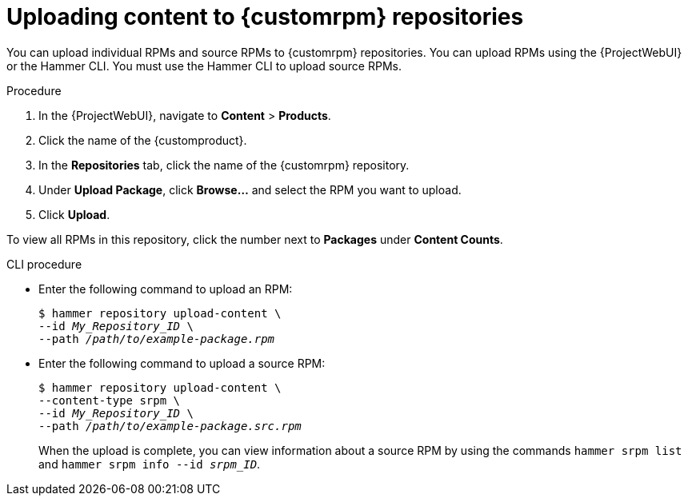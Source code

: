 :_mod-docs-content-type: PROCEDURE

[id="Uploading_Content_to_custom_rpm_Repositories_{context}"]
= Uploading content to {customrpm} repositories

You can upload individual RPMs and source RPMs to {customrpm} repositories.
You can upload RPMs using the {ProjectWebUI} or the Hammer CLI.
You must use the Hammer CLI to upload source RPMs.

.Procedure
. In the {ProjectWebUI}, navigate to *Content* > *Products*.
. Click the name of the {customproduct}.
. In the *Repositories* tab, click the name of the {customrpm} repository.
. Under *Upload Package*, click *Browse...* and select the RPM you want to upload.
. Click *Upload*.

To view all RPMs in this repository, click the number next to *Packages* under *Content Counts*.

.CLI procedure
* Enter the following command to upload an RPM:
+
[options="nowrap" subs="+quotes,verbatim"]
----
$ hammer repository upload-content \
--id _My_Repository_ID_ \
--path __/path/to/example-package.rpm__
----
* Enter the following command to upload a source RPM:
+
[options="nowrap" subs="+quotes,verbatim"]
----
$ hammer repository upload-content \
--content-type srpm \
--id _My_Repository_ID_ \
--path __/path/to/example-package.src.rpm__
----
+
When the upload is complete, you can view information about a source RPM by using the commands `hammer srpm list` and `hammer srpm info --id _srpm_ID_`.

